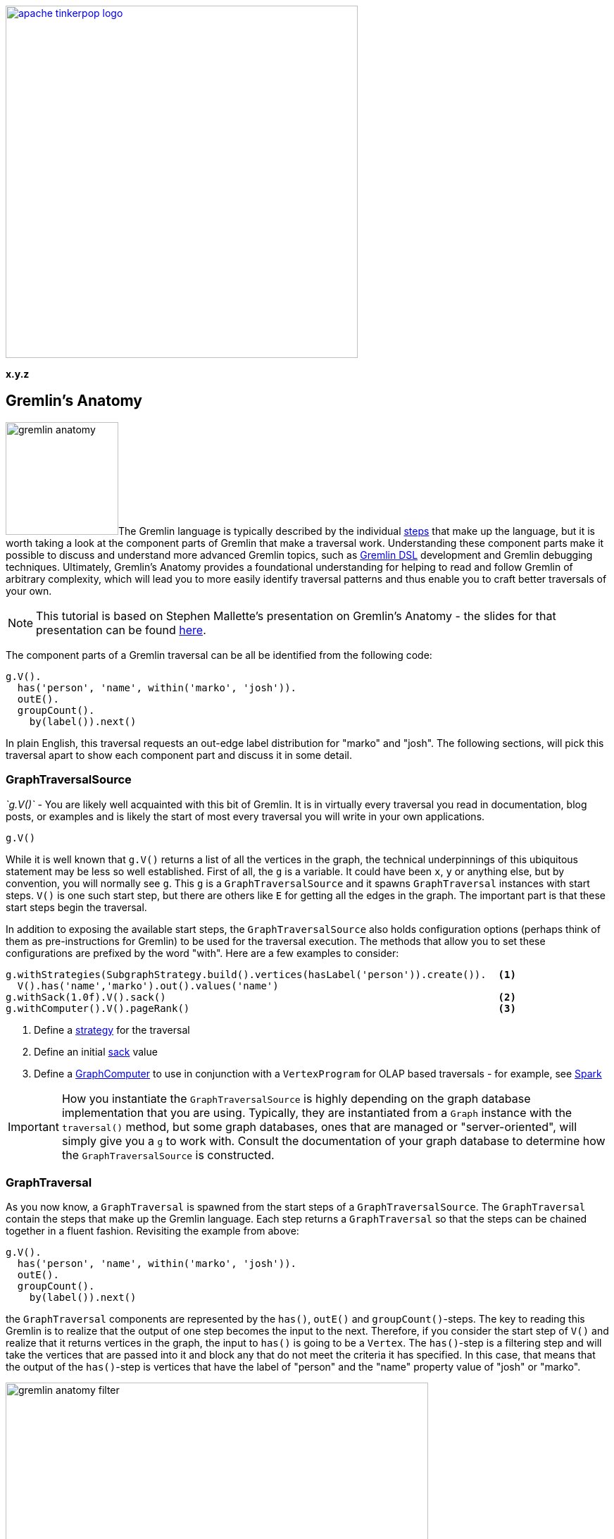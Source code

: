 ////
Licensed to the Apache Software Foundation (ASF) under one or more
contributor license agreements.  See the NOTICE file distributed with
this work for additional information regarding copyright ownership.
The ASF licenses this file to You under the Apache License, Version 2.0
(the "License"); you may not use this file except in compliance with
the License.  You may obtain a copy of the License at

  http://www.apache.org/licenses/LICENSE-2.0

Unless required by applicable law or agreed to in writing, software
distributed under the License is distributed on an "AS IS" BASIS,
WITHOUT WARRANTIES OR CONDITIONS OF ANY KIND, either express or implied.
See the License for the specific language governing permissions and
limitations under the License.
////

image::apache-tinkerpop-logo.png[width=500,link="http://tinkerpop.apache.org"]

*x.y.z*

== Gremlin's Anatomy

image:gremlin-anatomy.png[width=160,float=left]The Gremlin language is typically described by the individual
link:http://tinkerpop.apache.org/docs/x.y.z/reference/#graph-traversal-steps[steps] that make up the language, but it
is worth taking a look at the component parts of Gremlin that make a traversal work. Understanding these component
parts make it possible to discuss and understand more advanced Gremlin topics, such as
link:http://tinkerpop.apache.org/docs/x.y.z/reference/#dsl[Gremlin DSL] development and Gremlin debugging techniques.
Ultimately, Gremlin's Anatomy provides a foundational understanding for helping to read and follow Gremlin of arbitrary
complexity, which will lead you to more easily identify traversal patterns and thus enable you to craft better
traversals of your own.

NOTE: This tutorial is based on Stephen Mallette's presentation on Gremlin's Anatomy - the slides for that presentation
can be found link:https://www.slideshare.net/StephenMallette/gremlins-anatomy-88713465[here].

The component parts of a Gremlin traversal can be all be identified from the following code:

[gremlin-groovy,modern]
----
g.V().
  has('person', 'name', within('marko', 'josh')).
  outE().
  groupCount().
    by(label()).next()
----

In plain English, this traversal requests an out-edge label distribution for "marko" and "josh". The following
sections, will pick this traversal apart to show each component part and discuss it in some detail.

=== GraphTraversalSource

_`g.V()`_ - You are likely well acquainted with this bit of Gremlin. It is in virtually every traversal you read in
documentation, blog posts, or examples and is likely the start of most every traversal you will write in your own
applications.

[gremlin-groovy,modern]
----
g.V()
----

While it is well known that `g.V()` returns a list of all the vertices in the graph, the technical underpinnings of
this ubiquitous statement may be less so well established. First of all, the `g` is a variable. It could have been
`x`, `y` or anything else, but by convention, you will normally see `g`. This `g` is a `GraphTraversalSource`
and it spawns `GraphTraversal` instances with start steps. `V()` is one such start step, but there are others like
`E` for getting all the edges in the graph. The important part is that these start steps begin the traversal.

In addition to exposing the available start steps, the `GraphTraversalSource` also holds configuration options (perhaps
think of them as pre-instructions for Gremlin) to be used for the traversal execution. The methods that allow you to
set these configurations are prefixed by the word "with". Here are a few examples to consider:

[source,groovy]
----
g.withStrategies(SubgraphStrategy.build().vertices(hasLabel('person')).create()).  <1>
  V().has('name','marko').out().values('name')
g.withSack(1.0f).V().sack()                                                        <2>
g.withComputer().V().pageRank()                                                    <3>
----

<1> Define a link:http://tinkerpop.apache.org/docs/x.y.z/reference/#traversalstrategy[strategy] for the traversal
<2> Define an initial link:http://tinkerpop.apache.org/docs/x.y.z/reference/#sack-step[sack] value
<3> Define a link:http://tinkerpop.apache.org/docs/x.y.z/reference/#graphcomputer[GraphComputer] to use in conjunction
with a `VertexProgram` for OLAP based traversals - for example, see
link:http://tinkerpop.apache.org/docs/x.y.z/reference/#sparkgraphcomputer[Spark]

IMPORTANT: How you instantiate the `GraphTraversalSource` is highly depending on the graph database implementation that
you are using. Typically, they are instantiated from a `Graph` instance with the `traversal()` method, but some graph
databases, ones that are managed or "server-oriented", will simply give you a `g` to work with. Consult the
documentation of your graph database to determine how the `GraphTraversalSource` is constructed.

=== GraphTraversal

As you now know, a `GraphTraversal` is spawned from the start steps of a `GraphTraversalSource`. The `GraphTraversal`
contain the steps that make up the Gremlin language. Each step returns a `GraphTraversal` so that the steps can be
chained together in a fluent fashion. Revisiting the example from above:

[gremlin-groovy,modern]
----
g.V().
  has('person', 'name', within('marko', 'josh')).
  outE().
  groupCount().
    by(label()).next()
----

the `GraphTraversal` components are represented by the `has()`, `outE()` and `groupCount()`-steps. The key to reading
this Gremlin is to realize that the output of one step becomes the input to the next. Therefore, if you consider the
start step of `V()` and realize that it returns vertices in the graph, the input to `has()` is going to be a `Vertex`.
The `has()`-step is a filtering step and will take the vertices that are passed into it and block any that do not
meet the criteria it has specified. In this case, that means that the output of the `has()`-step is vertices that have
the label of "person" and the "name" property value of "josh" or "marko". 

image::gremlin-anatomy-filter.png[width=600]

Given that you know the output of `has()`, you then also know the input to `outE()`. Recall that `outE()` is a
navigational step in that it enables movement about the graph. In this case, `outE()` tells Gremlin to take the
incoming "marko" and "josh" vertices and traverse their outgoing edges as the output.

image::gremlin-anatomy-navigate.png[width=600]

Now that it is clear that the output of `outE()` is an edge, you are aware of the input to `groupCount()` - edges.
The `groupCount()`-step requires a bit more discussion of other Gremlin components and will thus be examined in the
following sections. At this point, it is simply worth noting that the output of `groupCount()` is a `Map` and if a
Gremlin step followed it, the input to that step would therefore be a `Map`.

The previous paragraph ended with an interesting point, in that it implied that there were no "steps" following
`groupCount()`. Clearly, `groupCount()` is not the last function to be called in that Gremlin statement so you might
wonder what the remaining bits are, specifically: `by(label()).next()`. The following sections will discuss those
remaining pieces.

=== Step Modulators

It's been explained in several ways now that the output of one step becomes the input to the next, so surely the `Map`
produced by `groupCount()` will feed the `by()`-step. As alluded to at the end of the previous section, that
expectation is not correct. Technically, `by()` is not a step. It is a step modulator. A step modulator modifies the
behavior of the previous step. In this case, it is telling Gremlin how the key for the `groupCount()` should be
determined. Or said another way in the context of the example, it answers this question: What do you want the "marko"
and "josh" edges to be grouped by?

=== Anonymous Traversals

In this case, the answer to that question is provided by the anonymous traversal `label()` as the argument to the step
modulator `by()`. An anonymous traversal is a traversal that is not bound to a `GraphTraversalSource`. It is
constructed from the double underscore class (i.e. `__`), which exposes static functions to spawn the anonymous
traversals. Typically, the double underscore is not visible in examples and code as by convention, TinkerPop typically
recommends that the functions of that class be exposed in a standalone fashion. In Java, that would mean
link:https://docs.oracle.com/javase/7/docs/technotes/guides/language/static-import.html[statically importing] the
methods, thus allowing `__.label()` to be referred to simply as `label()`.

NOTE: In Java, the full package name for the `__` is `org.apache.tinkerpop.gremlin.process.traversal.dsl.graph`.

In the context of the example traversal, you can imagine Gremlin getting to the `groupCount()`-step with a "marko" or
"josh" outgoing edge, checking the `by()` modulator to see "what to group by", and then putting edges into buckets
by their `label()` and incrementing a counter on each bucket.

image::gremlin-anatomy-group.png[width=600]

The output is thus an edge label distribution for the outgoing edges of the "marko" and "josh" vertices.

=== Terminal Step

Terminal steps are different from the `GraphTraversal` steps in that terminal steps do not return a `GraphTraversal`
instance, but instead return the result of the `GraphTraversal`. In the case of the example, `next()` is the terminal
step and it returns the `Map` constructed in the `groupCount()`-step. Other examples of terminal steps include:
`hasNext()`, `toList()`, and `iterate()`. Without terminal steps, you don't have a result. You only have a
`GraphTraversal`

NOTE: You can read more about traversal iteration in the
link:http://tinkerpop.apache.org/docs/x.y.z/tutorials/the-gremlin-console/#result-iteration[Gremlin Console Tutorial].

=== Expressions

It is worth backing up a moment to re-examine the `has()`-step. Now that you have come to understand anonymous
traversals, it would be reasonable to make the assumption that the `within()` argument to `has()` falls into that
category. It does not. The `within()` option is not a step either, but instead, something called an expression. An
expression typically refers to anything not mentioned in the previously described Gremlin component categories that
can make Gremlin easier to read, write and maintain. Common examples of expressions would be string tokens, enum
values, and classes with static methods that might spawn certain required values.

A concrete example would be the class from which `within()` is called - `P`. The `P` class spawns `Predicate` values
that can be used as arguments for certain traversals teps. Another example would be the `T` enum which provides a type
safe way to reference `id` and `label` keys in a traversal. Like anonymous traversals, these classes are usually
statically imported so that instead of having to write `P.within()`, you can simply write `within()`, as shown in the
example.

== Conclusion

There's much more to a traversal than just a bunch of steps. Gremlin's Anatomy puts names to each of these component
parts of a traversal and explains how they connect together. Understanding these components part should help provide
more insight into how Gremlin works and help you grow in your Gremlin abilities.